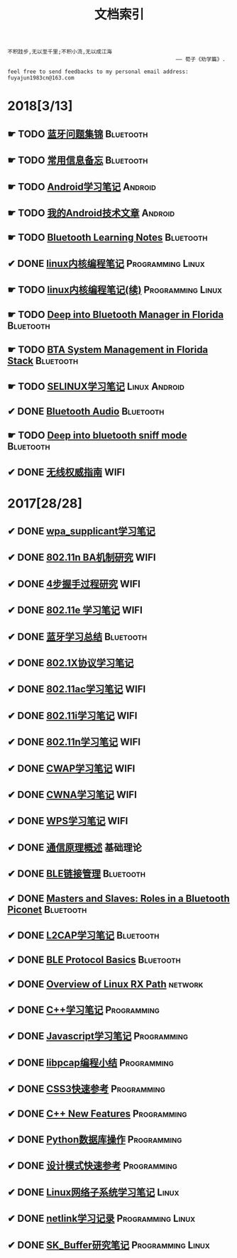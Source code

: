 #+TITLE: 文档索引
#+OPTIONS: toc:nil
#+OPTIONS: ^:nil  num:nil

#+BEGIN_EXAMPLE
 不积跬步,无以至千里;不积小流,无以成江海
                                                      —— 荀子《劝学篇》.
#+END_EXAMPLE

#+BEGIN_EXAMPLE
feel free to send feedbacks to my personal email address: fuyajun1983cn@163.com
#+END_EXAMPLE

* 2018[3/13]
** ☛ TODO [[./bluetooth/bt-cases.html][蓝牙问题集锦]]                                             :Bluetooth:

** ☛ TODO [[./bluetooth/qc-kb.html][常用信息备忘]]                                         :Bluetooth:

** ☛ TODO [[./software/android%E5%AD%A6%E4%B9%A0%E7%AC%94%E8%AE%B0.html][Android学习笔记]]                                            :Android:
** ☛ TODO [[./software/android-articles.html][我的Android技术文章]]                                        :Android:
** ☛ TODO [[http://bt.ifjy.me/][Bluetooth Learning Notes]]                                :Bluetooth:
** ✔ DONE [[./software/linux%E5%86%85%E6%A0%B8%E7%BC%96%E7%A8%8B%E7%AC%94%E8%AE%B0.html][linux内核编程笔记]]                                :Programming:Linux:
   CLOSED: [2018-09-12 Wed 17:45]
** ☛ TODO [[./software/linux%E5%86%85%E6%A0%B8%E7%BC%96%E7%A8%8B%E7%AC%94%E8%AE%B02.html][linux内核编程笔记(续)]]                            :Programming:Linux:
** ☛ TODO [[./bluetooth/btm.html][Deep into Bluetooth Manager in Florida]]                :Bluetooth:
** ☛ TODO [[./bluetooth/bta-sys.html][BTA System  Management in Florida Stack]]                 :Bluetooth:
** ☛ TODO [[./software/selinux.html][SELINUX学习笔记]]                                      :Linux:Android:
** ✔ DONE [[./bluetooth/bluetooth-audio.html][Bluetooth Audio]]                                          :Bluetooth:
   CLOSED: [2018-08-21 Tue 14:35]
** ☛ TODO [[./bluetooth/bt-sniff.html][Deep into bluetooth sniff mode]]                           :Bluetooth:
** ✔ DONE [[./wifi/%E6%97%A0%E7%BA%BF%E6%9D%83%E5%A8%81%E6%8C%87%E5%8D%97.html][无线权威指南]]                                                  :WIFI:
* 2017[28/28]
** ✔ DONE [[./wifi/wpa_supplicant%E5%AD%A6%E4%B9%A0%E8%A6%81%E7%82%B9%E8%AE%B0%E5%BD%95.html][wpa_supplicant学习笔记]]
** ✔ DONE [[./wifi/11n%20Block%20Acknowledgement.html][802.11n BA机制研究]]                                            :WIFI:
** ✔ DONE [[./wifi/4%E6%AD%A5%E6%8F%A1%E6%89%8B%E8%BF%87%E7%A8%8B.html][4步握手过程研究]]                                               :WIFI:
** ✔ DONE [[http://docs.ifjy.me/contents/wireless/001/802.11e.html][802.11e 学习笔记]]                                              :WIFI:
** ✔ DONE [[http://docs.ifjy.me/contents/wireless/003/bluetooth.html][蓝牙学习总结]]                                             :Bluetooth:
** ✔ DONE [[http://docs.ifjy.me/contents/wireless/004/802.1X.html][802.1X协议学习笔记]]
** ✔ DONE [[http://docs.ifjy.me/contents/wireless/005/802.11ac.html][802.11ac学习笔记]]                                              :WIFI:
** ✔ DONE [[http://docs.ifjy.me/contents/wireless/006/802.11i%E5%AD%A6%E4%B9%A0%E7%AC%94%E8%AE%B0.html][802.11i学习笔记]]                                               :WIFI:
** ✔ DONE [[http://docs.ifjy.me/contents/wireless/007/802.11n.html][802.11n学习笔记]]                                               :WIFI:
** ✔ DONE [[./wifi/CWAP%E5%AD%A6%E4%B9%A0%E7%AC%94%E8%AE%B0.html][CWAP学习笔记]]                                                  :WIFI:
** ✔ DONE [[./wifi/CWNA%E5%AD%A6%E4%B9%A0%E7%AC%94%E8%AE%B0.html][CWNA学习笔记]]                                                  :WIFI:
** ✔ DONE [[http://docs.ifjy.me/contents/wireless/020/WPS%E5%AD%A6%E4%B9%A0%E7%AC%94%E8%AE%B0.html][WPS学习笔记]]                                                   :WIFI:
** ✔ DONE [[http://docs.ifjy.me/contents/wireless/022/%E9%80%9A%E4%BF%A1%E5%8E%9F%E7%90%86%E6%A6%82%E8%BF%B0.html][通信原理概述]]                                                  :基础理论:
** ✔ DONE [[http://docs.ifjy.me/contents/wireless/023/README.html][BLE链接管理]]                                              :Bluetooth:
** ✔ DONE [[http://docs.ifjy.me/contents/wireless/035/README.html][Masters and Slaves: Roles in a Bluetooth Piconet]]         :Bluetooth:
** ✔ DONE [[http://docs.ifjy.me/contents/wireless/025/README.html][L2CAP学习笔记]]                                            :Bluetooth:
** ✔ DONE [[http://docs.ifjy.me/contents/wireless/030/README.html][BLE Protocol Basics]]                                      :Bluetooth:
** ✔ DONE [[http://docs.ifjy.me/contents/network/002/linux-network-rx-path-overview.html][Overview of Linux RX Path]]                                  :network:
** ✔ DONE [[http://docs.ifjy.me/contents/programming/001/C%2B%2B%E5%AD%A6%E4%B9%A0%E7%AC%94%E8%AE%B0.html][C++学习笔记]]                                            :Programming:
** ✔ DONE [[http://docs.ifjy.me/contents/programming/003/Javascript%E5%AD%A6%E4%B9%A0%E7%AC%94%E8%AE%B0.html][Javascript学习笔记]]                                     :Programming:
** ✔ DONE [[http://docs.ifjy.me/contents/programming/005/libpcap%E7%BC%96%E7%A8%8B%E5%B0%8F%E7%BB%93.html][libpcap编程小结]]                                        :Programming:
** ✔ DONE [[http://docs.ifjy.me/contents/programming/009/css3.html][CSS3快速参考]]                                           :Programming:
** ✔ DONE [[http://docs.ifjy.me/contents/programming/011/c%2B%2B11_new.html][C++ New Features]]                                       :Programming:
** ✔ DONE [[http://docs.ifjy.me/contents/programming/012/README.html][Python数据库操作]]                                       :Programming:
** ✔ DONE [[http://docs.ifjy.me/contents/programming/007/%E8%AE%BE%E8%AE%A1%E6%A8%A1%E5%BC%8F.html][设计模式快速参考]]                                       :Programming:
** ✔ DONE [[http://docs.ifjy.me/contents/linux/003/linux%E5%86%85%E6%A0%B8%E7%BD%91%E7%BB%9C%E5%AD%90%E7%B3%BB%E7%BB%9F%E5%88%86%E6%9E%90.html][Linux网络子系统学习笔记]]                                      :Linux:
** ✔ DONE [[http://docs.ifjy.me/contents/linux/004/netlinkk%E5%AD%A6%E4%B9%A0%E8%AE%B0%E5%BD%95.html][netlink学习记录]]                                  :Programming:Linux:
** ✔ DONE [[http://docs.ifjy.me/contents/linux/006/sk_buffer.html][SK_Buffer研究笔记]]                                :Programming:Linux:
